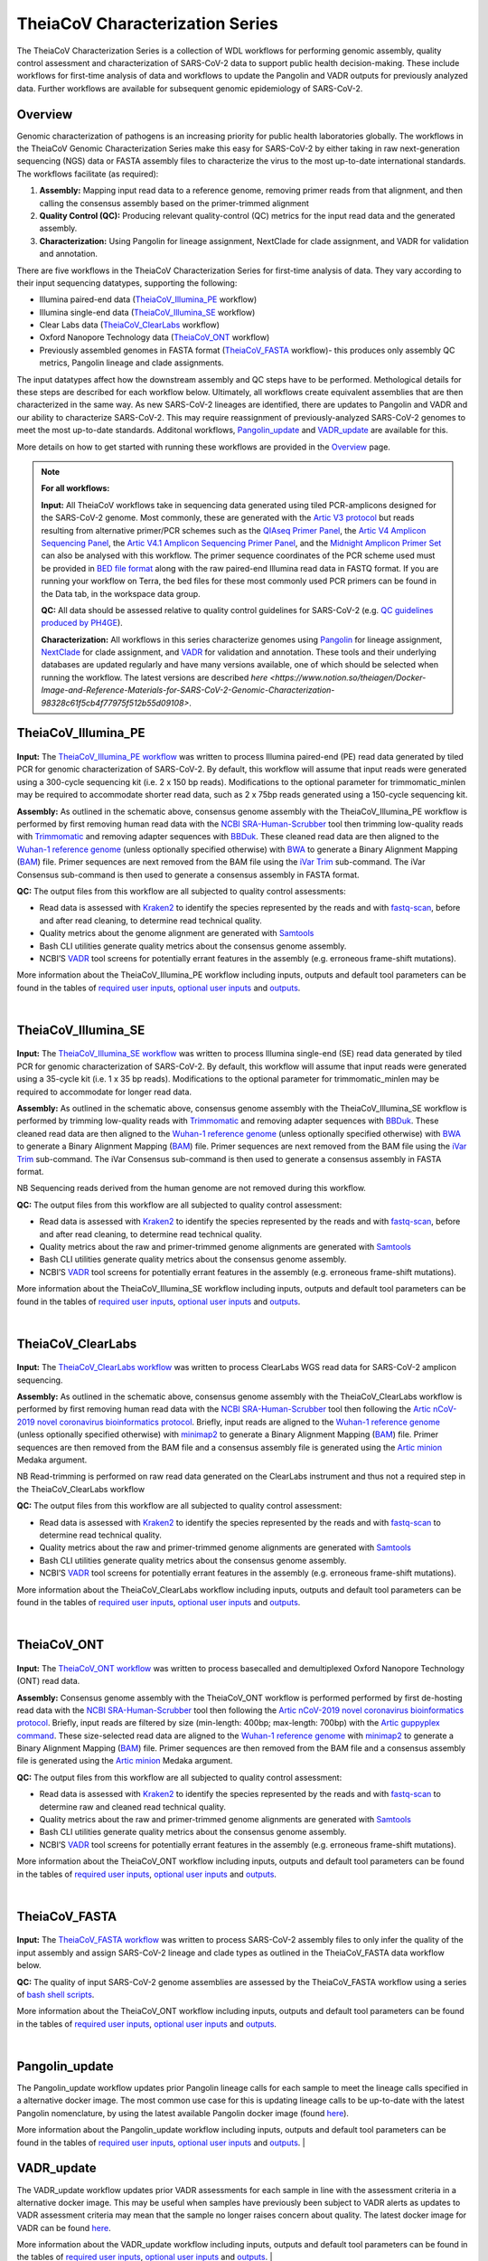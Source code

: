 ===================================
TheiaCoV Characterization Series
===================================

The TheiaCoV Characterization Series is a collection of WDL workflows for performing genomic assembly, quality control assessment and characterization of SARS-CoV-2 data to support public health decision-making. These include workflows for first-time analysis of data and workflows to update the Pangolin and VADR outputs for previously analyzed data. Further workflows are available for subsequent genomic epidemiology of SARS-CoV-2.

Overview 
===========

Genomic characterization of pathogens is an increasing priority for public health laboratories globally. The workflows in the TheiaCoV Genomic Characterization Series make this easy for SARS-CoV-2 by either taking in raw next-generation sequencing (NGS) data or FASTA assembly files to characterize the virus to the most up-to-date international standards. The workflows facilitate (as required):

1. **Assembly:** Mapping input read data to a reference genome, removing primer reads from that alignment, and then calling the consensus assembly based on the primer-trimmed alignment
2. **Quality Control (QC):** Producing relevant quality-control (QC) metrics for the input read data and the generated assembly. 
3. **Characterization:** Using Pangolin for lineage assignment, NextClade for clade assignment, and VADR for validation and annotation. 

There are five workflows in the TheiaCoV Characterization Series for first-time analysis of data. They vary according to their input sequencing datatypes, supporting the following: 

* Illumina paired-end data (TheiaCoV_Illumina_PE_ workflow)
* Illumina single-end data (TheiaCoV_Illumina_SE_ workflow)
* Clear Labs data (TheiaCoV_ClearLabs_ workflow)
* Oxford Nanopore Technology data (TheiaCoV_ONT_ workflow)
* Previously assembled genomes in FASTA format (TheiaCoV_FASTA_ workflow)- this produces only assembly QC metrics, Pangolin lineage and clade assignments.

The input datatypes affect how the downstream assembly and QC steps have to be performed. Methological details for these steps are described for each workflow below. Ultimately, all workflows create equivalent assemblies that are then characterized in the same way. As new SARS-CoV-2 lineages are identified, there are updates to Pangolin and VADR and our ability to characterize SARS-CoV-2. This may require reassignment of previously-analyzed SARS-CoV-2 genomes to meet the most up-to-date standards. Additonal workflows, Pangolin_update_ and VADR_update_ are available for this.

More details on how to get started with running these workflows are provided in the `Overview <https://public-health-viral-genomics-theiagen.readthedocs.io/en/latest/overview.html#>`_ page.

.. note:: 
    **For all workflows:**

    **Input:** All TheiaCoV workflows take in sequencing data generated using tiled PCR-amplicons designed for the SARS-CoV-2 genome. Most commonly, these are generated with the `Artic V3 protocol <https://github.com/artic-network/artic-ncov2019/tree/master/primer_schemes/nCoV-2019/V3>`_ but reads resulting from alternative primer/PCR schemes such as the `QIAseq Primer Panel <https://www.qiagen.com/us/products/next-generation-sequencing/rna-sequencing/qiaseq-sars-cov-2-primer-panel/>`_, the `Artic V4 Amplicon Sequencing Panel <https://github.com/artic-network/artic-ncov2019/tree/master/primer_schemes/nCoV-2019/V4>`_, the `Artic V4.1 Amplicon Sequencing Primer Panel <https://github.com/artic-network/artic-ncov2019/tree/master/primer_schemes/nCoV-2019/V4.1>`_, and the `Midnight Amplicon Primer Set <https://www.protocols.io/view/sars-cov2-genome-sequencing-protocol-1200bp-amplic-rm7vz8q64vx1/v6>`_ can also be analysed with this workflow. The primer sequence coordinates of the PCR scheme used must be provided in `BED file format <https://en.wikipedia.org/wiki/BED_(file_format)#>`_ along with the raw paired-end Illumina read data in FASTQ format. If you are running your workflow on Terra, the bed files for these most commonly used PCR primers can be found in the Data tab, in the workspace data group.

    **QC:** All data should be assessed relative to quality control guidelines for SARS-CoV-2 (e.g. `QC guidelines produced by PH4GE <https://github.com/pha4ge/pipeline-resources/blob/udubs-qc-guidance-dev/docs/qc-solutions.md#gisaid-assembly-acceptance-criteria>`_). 

    **Characterization:** All workflows in this series characterize genomes using `Pangolin <https://cov-lineages.org/>`_ for lineage assignment, `NextClade <https://docs.nextstrain.org/projects/nextclade/en/stable/index.html>`_ for clade assignment, and `VADR <https://github.com/ncbi/vadr>`_ for validation and annotation. These tools and their underlying databases are updated regularly and have many versions available, one of which should be selected when running the workflow. The latest versions are described `here <https://www.notion.so/theiagen/Docker-Image-and-Reference-Materials-for-SARS-CoV-2-Genomic-Characterization-98328c61f5cb4f77975f512b55d09108>`.


TheiaCoV_Illumina_PE 
================================

.. figure:: images/TheiaCoV_Illumina_PE.png
   :width: 800
   :alt: TheiaCoV_Illumina_PE workflow
   :figclass: align-center

**Input:** The `TheiaCoV_Illumina_PE workflow <https://github.com/theiagen/public_health_viral_genomics/blob/main/workflows/wf_theiacov_illumina_pe.wdl>`_ was written to process Illumina paired-end (PE) read data generated by tiled PCR for genomic characterization of SARS-CoV-2. By default, this workflow will assume that input reads were generated using a 300-cycle sequencing kit (i.e. 2 x 150 bp reads). Modifications to the optional parameter for trimmomatic_minlen may be required to accommodate shorter read data, such as 2 x 75bp reads generated using a 150-cycle sequencing kit.

**Assembly:** As outlined in the schematic above, consensus genome assembly with the TheiaCoV_Illumina_PE workflow is performed by first removing human read data with the `NCBI SRA-Human-Scrubber <https://github.com/ncbi/sra-human-scrubber>`_ tool then trimming low-quality reads with `Trimmomatic <http://www.usadellab.org/cms/?page=trimmomatic>`_ and removing adapter sequences with `BBDuk <https://jgi.doe.gov/data-and-tools/software-tools/bbtools/bb-tools-user-guide/bbduk-guide/>`_. These cleaned read data are then aligned to the `Wuhan-1 reference genome <https://github.com/artic-network/artic-ncov2019/blob/master/primer_schemes/nCoV-2019/V3/nCoV-2019.reference.fasta>`_ (unless optionally specified otherwise) with `BWA <http://bio-bwa.sourceforge.net/>`_ to generate a Binary Alignment Mapping (`BAM <https://en.wikipedia.org/wiki/Binary_Alignment_Map>`_) file. Primer sequences are next removed from the BAM file using the `iVar Trim <https://andersen-lab.github.io/ivar/html/manualpage.html>`_ sub-command. The iVar Consensus sub-command is then used to generate a consensus assembly in FASTA format.

**QC:** The output files from this workflow are all subjected to quality control assessments: 

* Read data is assessed with `Kraken2 <https://ccb.jhu.edu/software/kraken2/>`_ to identify the species represented by the reads and with `fastq-scan <https://github.com/rpetit3/fastq-scan>`_, before and after read cleaning, to determine read technical quality. 
* Quality metrics about the genome alignment are generated with `Samtools <http://www.htslib.org/>`_
* Bash CLI utilities generate quality metrics about the consensus genome assembly. 
* NCBI’S `VADR <https://github.com/ncbi/vadr>`_ tool screens for potentially errant features in the assembly (e.g. erroneous frame-shift mutations).

More information about the TheiaCoV_Illumina_PE workflow including inputs, outputs and default tool parameters can be found in the tables of `required user inputs <tables/theiacov_workflows/theiacov_illumina_pe_required_inputs.csv>`_, `optional user inputs <tables/theiacov_workflows/theiacov_illumina_pe_optional_inputs.csv>`_ and `outputs <tables/theiacov_workflows/theiacov_illumina_pe_outputs.csv>`_.

.. toggle-header::
    :header: **References**

        When publishing work using TheiaCoV_Illumina_PE, please reference the following:
      
        **NCBI SRA-Human-Scrubber** Based on Katz KS, Shutov O, Lapoint R, Kimelman M, Brister JR, O’Sullivan C. STAT: a fast, scalable, MinHash-based k-mer tool to assess Sequence Read Archive next-generation sequence submissions. Genome biology. 2021 Dec;22(1):1-5.

        **trimmomatic** Bolger AM, Lohse M, Usadel B. Trimmomatic: a flexible trimmer for Illumina sequence data. Bioinformatics. 2014 Aug 1;30(15):2114-20.

        **BBDuk** Bushnell B. BBTools software package. URL http://sourceforge. net/projects/bbmap. 2014;578:579.

        **BWA** Li H, Durbin R. Fast and accurate long-read alignment with Burrows–Wheeler transform. Bioinformatics. 2010 Mar 1;26(5):589-95.

        **iVar** Grubaugh ND, Gangavarapu K, Quick J, Matteson NL, De Jesus JG, Main BJ, Tan AL, Paul LM, Brackney DE, Grewal S, Gurfield N. An amplicon-based sequencing framework for accurately measuring intrahost virus diversity using PrimalSeq and iVar. Genome biology. 2019 Dec;20(1):1-9.

        **Kraken2** Wood DE, Lu J, Langmead B. Improved metagenomic analysis with Kraken 2. Genome biology. 2019 Dec;20(1):1-3.
        
        **fastq-scan** Petit RA, III. 2020. fastq-scan. Output FASTQ summary statistics in JSON format. https://github.com/rpetit3/fastq-scan.

        **Samtools** Danecek P, Bonfield JK, Liddle J, Marshall J, Ohan V, Pollard MO, Whitwham A, Keane T, McCarthy SA, Davies RM, Li H. Twelve years of SAMtools and BCFtools. Gigascience. 2021 Feb;10(2):giab008.

        **VADR** Schäffer AA, Hatcher EL, Yankie L, Shonkwiler L, Brister JR, Karsch-Mizrachi I, Nawrocki EP. VADR: validation and annotation of virus sequence submissions to GenBank. BMC bioinformatics. 2020 Dec;21(1):1-23.
        
        **NextClade** Aksamentov I, Roemer C, Hodcroft EB, Neher RA. Nextclade: clade assignment, mutation calling and quality control for viral genomes. Journal of Open Source Software. 2021 Nov 30;6(67):3773.
        
        **Pangolin** 
            **minimap2** Li H. Minimap2: pairwise alignment for nucleotide sequences. Bioinformatics. 2018 Sep 15;34(18):3094-100.

            **gofasta** Benjamin C Jackson, 2021. GoFasta. https://github.com/virus-evolution/gofasta

            **scorpio** Colquhoun & Jackson. 2021. Scorpioi. https://github.com/cov-lineages/scorpio

            **snakemake** Köster J, Rahmann S. Snakemake—a scalable bioinformatics workflow engine. Bioinformatics. 2012 Oct 1;28(19):2520-2.
|

TheiaCoV_Illumina_SE
=======================

.. figure:: images/TheiaCoV_Illumina_SE.png
   :width: 800
   :alt: TheiaCoV_Illumina_SE workflow
   :figclass: align-center

**Input:** The `TheiaCoV_Illumina_SE workflow <https://github.com/theiagen/public_health_viral_genomics/blob/main/workflows/wf_theiacov_illumina_se.wdl>`_ was written to process Illumina single-end (SE) read data generated by tiled PCR for genomic characterization of SARS-CoV-2. By default, this workflow will assume that input reads were generated using a 35-cycle kit (i.e. 1 x 35 bp reads). Modifications to the optional parameter for trimmomatic_minlen may be required to accommodate for longer read data.

**Assembly:** As outlined in the schematic above, consensus genome assembly with the TheiaCoV_Illumina_SE workflow 
is performed by trimming low-quality reads with `Trimmomatic <http://www.usadellab.org/cms/?page=trimmomatic>`_ and removing adapter sequences with `BBDuk <https://jgi.doe.gov/data-and-tools/software-tools/bbtools/bb-tools-user-guide/bbduk-guide/>`_. These cleaned read data are then aligned to the `Wuhan-1 reference genome <https://github.com/artic-network/artic-ncov2019/blob/master/primer_schemes/nCoV-2019/V3/nCoV-2019.reference.fasta>`_ (unless optionally specified otherwise) with `BWA <http://bio-bwa.sourceforge.net/>`_ to generate a Binary Alignment Mapping (`BAM <https://en.wikipedia.org/wiki/Binary_Alignment_Map>`_) file. Primer sequences are next removed from the BAM file using the `iVar Trim <https://andersen-lab.github.io/ivar/html/manualpage.html>`_ sub-command. The iVar Consensus sub-command is then used to generate a consensus assembly in FASTA format.

NB Sequencing reads derived from the human genome are not removed during this workflow.

**QC:** The output files from this workflow are all subjected to quality control assessment: 

* Read data is assessed with `Kraken2 <https://ccb.jhu.edu/software/kraken2/>`_ to identify the species represented by the reads and with `fastq-scan <https://github.com/rpetit3/fastq-scan>`_, before and after read cleaning, to determine read technical quality. 
* Quality metrics about the raw and primer-trimmed genome alignments are generated with `Samtools <http://www.htslib.org/>`_
* Bash CLI utilities generate quality metrics about the consensus genome assembly. 
* NCBI’S `VADR <https://github.com/ncbi/vadr>`_ tool screens for potentially errant features in the assembly (e.g. erroneous frame-shift mutations).

More information about the TheiaCoV_Illumina_SE workflow including inputs, outputs and default tool parameters can be found in the tables of `required user inputs <tables/theiacov_workflows/theiacov_illumina_se_required_inputs.csv>`_, `optional user inputs <tables/theiacov_workflows/theiacov_illumina_se_optional_inputs.csv>`_ and `outputs <tables/theiacov_workflows/theiacov_illumina_se_outputs.csv>`_.

.. toggle-header::
    :header: **References**

        When publishing work using TheiaCoV_Illumina_SE, please reference the following:

        **trimmomatic** Bolger AM, Lohse M, Usadel B. Trimmomatic: a flexible trimmer for Illumina sequence data. Bioinformatics. 2014 Aug 1;30(15):2114-20.

        **BBDuk** Bushnell B. BBTools software package. URL http://sourceforge. net/projects/bbmap. 2014;578:579.

        **BWA** Li H, Durbin R. Fast and accurate long-read alignment with Burrows–Wheeler transform. Bioinformatics. 2010 Mar 1;26(5):589-95.

        **iVar** Grubaugh ND, Gangavarapu K, Quick J, Matteson NL, De Jesus JG, Main BJ, Tan AL, Paul LM, Brackney DE, Grewal S, Gurfield N. An amplicon-based sequencing framework for accurately measuring intrahost virus diversity using PrimalSeq and iVar. Genome biology. 2019 Dec;20(1):1-9.

        **Kraken2** Wood DE, Lu J, Langmead B. Improved metagenomic analysis with Kraken 2. Genome biology. 2019 Dec;20(1):1-3.
        
        **fastq-scan** Petit RA, III. 2020. fastq-scan. Output FASTQ summary statistics in JSON format. https://github.com/rpetit3/fastq-scan.

        **Samtools** Danecek P, Bonfield JK, Liddle J, Marshall J, Ohan V, Pollard MO, Whitwham A, Keane T, McCarthy SA, Davies RM, Li H. Twelve years of SAMtools and BCFtools. Gigascience. 2021 Feb;10(2):giab008.

        **VADR** Schäffer AA, Hatcher EL, Yankie L, Shonkwiler L, Brister JR, Karsch-Mizrachi I, Nawrocki EP. VADR: validation and annotation of virus sequence submissions to GenBank. BMC bioinformatics. 2020 Dec;21(1):1-23.
        
        **NextClade** Aksamentov I, Roemer C, Hodcroft EB, Neher RA. Nextclade: clade assignment, mutation calling and quality control for viral genomes. Journal of Open Source Software. 2021 Nov 30;6(67):3773.
        
        **Pangolin** 
            **minimap2** Li H. Minimap2: pairwise alignment for nucleotide sequences. Bioinformatics. 2018 Sep 15;34(18):3094-100.

            **gofasta** Benjamin C Jackson, 2021. GoFasta. https://github.com/virus-evolution/gofasta

            **scorpio** Colquhoun & Jackson. 2021. Scorpioi. https://github.com/cov-lineages/scorpio
            
            **snakemake** Köster J, Rahmann S. Snakemake—a scalable bioinformatics workflow engine. Bioinformatics. 2012 Oct 1;28(19):2520-2.
|

TheiaCoV_ClearLabs
======================

.. figure:: images/TheiaCoV_ClearLabs.png
   :width: 800
   :alt: TheiaCoV_ClearLabs workflow
   :figclass: align-center

**Input:** The `TheiaCoV_ClearLabs workflow <https://github.com/theiagen/public_health_viral_genomics/blob/main/workflows/wf_theiacov_clearlabs.wdl>`_ was written to process ClearLabs WGS read data for SARS-CoV-2 amplicon sequencing. 

**Assembly:** As outlined in the schematic above, consensus genome assembly with the TheiaCoV_ClearLabs workflow is performed by first removing human read data with the `NCBI SRA-Human-Scrubber <https://github.com/ncbi/sra-human-scrubber>`_ tool then following the `Artic nCoV-2019 novel coronavirus bioinformatics protocol <https://artic.network/ncov-2019/ncov2019-bioinformatics-sop.html>`_. Briefly, input reads are aligned to the `Wuhan-1 reference genome <https://github.com/artic-network/artic-ncov2019/blob/master/primer_schemes/nCoV-2019/V3/nCoV-2019.reference.fasta>`_ (unless optionally specified otherwise) with `minimap2 <https://github.com/lh3/minimap2>`_ to generate a Binary Alignment Mapping (`BAM <https://en.wikipedia.org/wiki/Binary_Alignment_Map>`_) file. Primer sequences are then removed from the BAM file and a consensus assembly file is generated using the `Artic minion <https://artic.readthedocs.io/en/latest/commands/#basecaller>`_ Medaka argument.

NB Read-trimming is performed on raw read data generated on the ClearLabs instrument and thus not a required step in the TheiaCoV_ClearLabs workflow

**QC:** The output files from this workflow are all subjected to quality control assessment: 

* Read data is assessed with `Kraken2 <https://ccb.jhu.edu/software/kraken2/>`_ to identify the species represented by the reads and with `fastq-scan <https://github.com/rpetit3/fastq-scan>`_ to determine read technical quality. 
* Quality metrics about the raw and primer-trimmed genome alignments are generated with `Samtools <http://www.htslib.org/>`_
* Bash CLI utilities generate quality metrics about the consensus genome assembly. 
* NCBI’S `VADR <https://github.com/ncbi/vadr>`_ tool screens for potentially errant features in the assembly (e.g. erroneous frame-shift mutations).

More information about the TheiaCoV_ClearLabs workflow including inputs, outputs and default tool parameters can be found in the tables of `required user inputs <tables/theiacov_workflows/theiacov_clearlabs_required_inputs.csv>`_, `optional user inputs <tables/theiacov_workflows/theiacov_clearlabs_optional_inputs.csv>`_ and `outputs <tables/theiacov_workflows/theiacov_clearlabs_outputs.csv>`_.

.. toggle-header::
    :header: **References**

        When publishing work using TheiaCoV_Illumina_ClearLabs, please reference the following:
      
        **NCBI SRA-Human-Scrubber** Based on Katz KS, Shutov O, Lapoint R, Kimelman M, Brister JR, O’Sullivan C. STAT: a fast, scalable, MinHash-based k-mer tool to assess Sequence Read Archive next-generation sequence submissions. Genome biology. 2021 Dec;22(1):1-5.

        **Artic nCoV-2019 protocol** https://github.com/artic-network/artic-ncov2019

        **minimap2** Li H. Minimap2: pairwise alignment for nucleotide sequences. Bioinformatics. 2018 Sep 15;34(18):3094-100.

        **Kraken2** Wood DE, Lu J, Langmead B. Improved metagenomic analysis with Kraken 2. Genome biology. 2019 Dec;20(1):1-3.
        
        **fastq-scan** Petit RA, III. 2020. fastq-scan. Output FASTQ summary statistics in JSON format. https://github.com/rpetit3/fastq-scan.

        **Samtools** Danecek P, Bonfield JK, Liddle J, Marshall J, Ohan V, Pollard MO, Whitwham A, Keane T, McCarthy SA, Davies RM, Li H. Twelve years of SAMtools and BCFtools. Gigascience. 2021 Feb;10(2):giab008.

        **VADR** Schäffer AA, Hatcher EL, Yankie L, Shonkwiler L, Brister JR, Karsch-Mizrachi I, Nawrocki EP. VADR: validation and annotation of virus sequence submissions to GenBank. BMC bioinformatics. 2020 Dec;21(1):1-23.
        
        **NextClade** Aksamentov I, Roemer C, Hodcroft EB, Neher RA. Nextclade: clade assignment, mutation calling and quality control for viral genomes. Journal of Open Source Software. 2021 Nov 30;6(67):3773.
        
        **Pangolin** 
            **gofasta** Benjamin C Jackson, 2021. GoFasta. https://github.com/virus-evolution/gofasta

            **scorpio** Colquhoun & Jackson. 2021. Scorpioi. https://github.com/cov-lineages/scorpio
            
            **snakemake** Köster J, Rahmann S. Snakemake—a scalable bioinformatics workflow engine. Bioinformatics. 2012 Oct 1;28(19):2520-2.
|

TheiaCoV_ONT
===============

.. figure:: images/TheiaCoV_ONT.png
   :width: 800
   :alt: TheiaCoV_ONT workflow
   :figclass: align-center

**Input:** The `TheiaCoV_ONT workflow <https://github.com/theiagen/public_health_viral_genomics/blob/main/workflows/wf_theiacov_ont.wdl>`_ was written to process basecalled and demultiplexed Oxford Nanopore Technology (ONT) read data. 

**Assembly:** Consensus genome assembly with the TheiaCoV_ONT workflow is performed performed by first de-hosting read data with the `NCBI SRA-Human-Scrubber <https://github.com/ncbi/sra-human-scrubber>`_ tool then following the `Artic nCoV-2019 novel coronavirus bioinformatics protocol <https://artic.network/ncov-2019/ncov2019-bioinformatics-sop.html>`_. Briefly, input reads are filtered by size (min-length: 400bp; max-length: 700bp) with the `Artic guppyplex command <https://artic.readthedocs.io/en/latest/commands/#guppyplex>`_.  These size-selected read data are aligned to the `Wuhan-1 reference genome <https://github.com/artic-network/artic-ncov2019/blob/master/primer_schemes/nCoV-2019/V3/nCoV-2019.reference.fasta>`_ with `minimap2 <https://github.com/lh3/minimap2>`_ to generate a Binary Alignment Mapping (`BAM <https://en.wikipedia.org/wiki/Binary_Alignment_Map>`_) file. Primer sequences are then removed from the BAM file and a consensus assembly file is generated using the `Artic minion <https://artic.readthedocs.io/en/latest/commands/#basecaller>`_ Medaka argument.

**QC:** The output files from this workflow are all subjected to quality control assessment: 

* Read data is assessed with `Kraken2 <https://ccb.jhu.edu/software/kraken2/>`_ to identify the species represented by the reads and with `fastq-scan <https://github.com/rpetit3/fastq-scan>`_ to determine raw and cleaned read technical quality. 
* Quality metrics about the raw and primer-trimmed genome alignments are generated with `Samtools <http://www.htslib.org/>`_
* Bash CLI utilities generate quality metrics about the consensus genome assembly. 
* NCBI’S `VADR <https://github.com/ncbi/vadr>`_ tool screens for potentially errant features in the assembly (e.g. erroneous frame-shift mutations).

More information about the TheiaCoV_ONT workflow including inputs, outputs and default tool parameters can be found in the tables of `required user inputs <tables/theiacov_workflows/theiacov_ont_required_inputs.csv>`_, `optional user inputs <tables/theiacov_workflows/theiacov_ont_optional_inputs.csv>`_ and `outputs <tables/theiacov_workflows/theiacov_ont_outputs.csv>`_.


.. toggle-header::
    :header: **References**

        When publishing work using TheiaCoV_Illumina_ONT, please reference the following:
      
        **NCBI SRA-Human-Scrubber** Based on Katz KS, Shutov O, Lapoint R, Kimelman M, Brister JR, O’Sullivan C. STAT: a fast, scalable, MinHash-based k-mer tool to assess Sequence Read Archive next-generation sequence submissions. Genome biology. 2021 Dec;22(1):1-5.

        **Artic nCoV-2019 protocol** https://github.com/artic-network/artic-ncov2019

        **minimap2** Li H. Minimap2: pairwise alignment for nucleotide sequences. Bioinformatics. 2018 Sep 15;34(18):3094-100.

        **Kraken2** Wood DE, Lu J, Langmead B. Improved metagenomic analysis with Kraken 2. Genome biology. 2019 Dec;20(1):1-3.
        
        **fastq-scan** Petit RA, III. 2020. fastq-scan. Output FASTQ summary statistics in JSON format. https://github.com/rpetit3/fastq-scan.

        **Samtools** Danecek P, Bonfield JK, Liddle J, Marshall J, Ohan V, Pollard MO, Whitwham A, Keane T, McCarthy SA, Davies RM, Li H. Twelve years of SAMtools and BCFtools. Gigascience. 2021 Feb;10(2):giab008.

        **VADR** Schäffer AA, Hatcher EL, Yankie L, Shonkwiler L, Brister JR, Karsch-Mizrachi I, Nawrocki EP. VADR: validation and annotation of virus sequence submissions to GenBank. BMC bioinformatics. 2020 Dec;21(1):1-23.
        
        **NextClade** Aksamentov I, Roemer C, Hodcroft EB, Neher RA. Nextclade: clade assignment, mutation calling and quality control for viral genomes. Journal of Open Source Software. 2021 Nov 30;6(67):3773.
        
        **Pangolin** 
            **gofasta** Benjamin C Jackson, 2021. GoFasta. https://github.com/virus-evolution/gofasta

            **scorpio** Colquhoun & Jackson. 2021. Scorpioi. https://github.com/cov-lineages/scorpio
            
            **snakemake** Köster J, Rahmann S. Snakemake—a scalable bioinformatics workflow engine. Bioinformatics. 2012 Oct 1;28(19):2520-2.
|

TheiaCoV_FASTA
================
.. figure:: images/TheiaCoV_FASTA.png
   :width: 800
   :alt: TheiaCoV_FASTA workflow
   :figclass: align-center

**Input:** The `TheiaCoV_FASTA workflow <https://github.com/theiagen/public_health_viral_genomics/blob/main/workflows/wf_theiacov_fasta.wdl>`_ was written to process SARS-CoV-2 assembly files to only infer the quality of the input assembly and assign SARS-CoV-2 lineage and clade types as outlined in the TheiaCoV_FASTA data workflow below.

**QC:** The quality of input SARS-CoV-2 genome assemblies are assessed by the TheiaCoV_FASTA workflow using a series of `bash shell scripts <https://github.com/theiagen/public_health_viral_genomics/blob/main/tasks/task_qc_utils.wdl>`_. 

More information about the TheiaCoV_ONT workflow including inputs, outputs and default tool parameters can be found in the tables of `required user inputs <tables/theiacov_workflows/theiacov_fasta_required_inputs.csv>`_, `optional user inputs <tables/theiacov_workflows/theiacov_fasta_optional_inputs.csv>`_ and `outputs <tables/theiacov_workflows/theiacov_fasta_outputs.csv>`_.

.. toggle-header::
    :header: **References**

        When publishing work using TheiaCoV_FASTA, please reference the following:

        **VADR** Schäffer AA, Hatcher EL, Yankie L, Shonkwiler L, Brister JR, Karsch-Mizrachi I, Nawrocki EP. VADR: validation and annotation of virus sequence submissions to GenBank. BMC bioinformatics. 2020 Dec;21(1):1-23.
        
        **NextClade** Aksamentov I, Roemer C, Hodcroft EB, Neher RA. Nextclade: clade assignment, mutation calling and quality control for viral genomes. Journal of Open Source Software. 2021 Nov 30;6(67):3773.
        
        **Pangolin** 
            **gofasta** Benjamin C Jackson, 2021. GoFasta. https://github.com/virus-evolution/gofasta

            **scorpio** Colquhoun & Jackson. 2021. Scorpioi. https://github.com/cov-lineages/scorpio
            
            **snakemake** Köster J, Rahmann S. Snakemake—a scalable bioinformatics workflow engine. Bioinformatics. 2012 Oct 1;28(19):2520-2.
|

Pangolin_update
=================
The Pangolin_update workflow updates prior Pangolin lineage calls for each sample to meet the lineage calls specified in a alternative docker image. The most common use case for this is updating lineage calls to be up-to-date with the latest Pangolin nomenclature, by using the latest available Pangolin docker image (found `here <https://www.notion.so/theiagen/Docker-Image-and-Reference-Materials-for-SARS-CoV-2-Genomic-Characterization-98328c61f5cb4f77975f512b55d09108>`_).

More information about the Pangolin_update workflow including inputs, outputs and default tool parameters can be found in the tables of `required user inputs <tables/pangolin_update_required_inputs.csv>`_, `optional user inputs <tables/pangolin_update_optional_inputs.csv>`_ and `outputs <tables/pangolin_update_outputs.csv>`_.
|

VADR_update
=================
The VADR_update workflow updates prior VADR assessments for each sample in line with the assessment criteria in a alternative docker image. This may be useful when samples have previously been subject to VADR alerts as updates to VADR assessment criteria may mean that the sample no longer raises concern about quality. The latest docker image for VADR can be found `here <https://www.notion.so/theiagen/Docker-Image-and-Reference-Materials-for-SARS-CoV-2-Genomic-Characterization-98328c61f5cb4f77975f512b55d09108>`_.

More information about the VADR_update workflow including inputs, outputs and default tool parameters can be found in the tables of `required user inputs <tables/vadr_update_required_inputs.csv>`_, `optional user inputs <tables/vadr_update_optional_inputs.csv>`_ and `outputs <tables/vadr_update_outputs.csv>`_.
|
